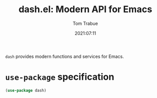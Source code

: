 #+TITLE:    dash.el: Modern API for Emacs
#+AUTHOR:   Tom Trabue
#+EMAIL:    tom.trabue@gmail.com
#+DATE:     2021:07:11
#+TAGS:
#+STARTUP: fold

=dash= provides modern functions and services for Emacs.

* =use-package= specification
  #+begin_src emacs-lisp
    (use-package dash)
  #+end_src
